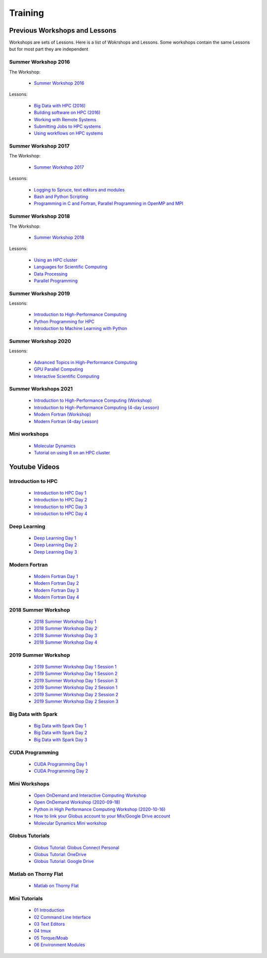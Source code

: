 .. _int-training:

Training
========

Previous Workshops and Lessons
------------------------------

Workshops are sets of Lessons. Here is a list of Wokrshops and Lessons. Some workshops contain the same Lessons but for most part they are independent

Summer Workshop 2016 
~~~~~~~~~~~~~~~~~~~~

The Workshop:

 * `Summer Workshop 2016 <http://wvuhpc.github.io/2016_HPC_Summer_Workshop>`_

Lessons:

 * `Big Data with HPC (2016)  <https://wvuhpc.github.io/2016-bigDatai>`_

 * `Building software on HPC (2016) <https://wvuhpc.github.io/2016-build-software>`_

 * `Working with Remote Systems <https://wvuhpc.github.io/2016-remote-systems>`_

 * `Submitting Jobs to HPC systems <https://wvuhpc.github.io/2016-submitjobs-HPC>`_

 * `Using workflows on HPC systems <https://wvuhpc.github.io/2016-workflows-HPC>`_

Summer Workshop 2017
~~~~~~~~~~~~~~~~~~~~

The Workshop:

 * `Summer Workshop 2017 <https://wvuhpc.github.io/2017_Summer_Workshop>`_

Lessons: 

 * `Logging to Spruce, text editors and modules <https://wvuhpc.github.io/2017-Lesson_1>`_

 * `Bash and Python Scripting <https://wvuhpc.github.io/2017-Lesson_2>`_

 * `Programming in C and Fortran, Parallel Programming in OpenMP and MPI <https://wvuhpc.github.io/2017-Lesson_3>`_

Summer Workshop 2018
~~~~~~~~~~~~~~~~~~~~

The Workshop:

 * `Summer Workshop 2018 <https://wvuhpc.github.io/2018_Summer_Workshop>`_

Lessons:

 * `Using an HPC cluster <https://wvuhpc.github.io/2018-Lesson_1>`_

 * `Languages for Scientific Computing <https://wvuhpc.github.io/2018-Lesson_2>`_

 * `Data Processing <https://wvuhpc.github.io/2018-Lesson_3>`_

 * `Parallel Programming <https://wvuhpc.github.io/2018-Lesson_4>`_


Summer Workshop 2019
~~~~~~~~~~~~~~~~~~~~

Lessons:

 * `Introduction to High-Performance Computing <https://wvuhpc.github.io/2019-Intro-HPC>`_

 * `Python Programming for HPC <https://wvuhpc.github.io/2019-Python>`_

 * `Introduction to Machine Learning with Python <https://wvuhpc.github.io/2019-Machine-Learning>`_


Summer Workshop 2020
~~~~~~~~~~~~~~~~~~~~

Lessons:

 * `Advanced Topics in High-Performance Computing <https://wvuhpc.github.io/Advanced-Topics-HPC>`_

 * `GPU Parallel Computing <https://wvuhpc.github.io/GPU_Parallel_Computing>`_

 * `Interactive Scientific Computing <https://wvuhpc.github.io/Interactive-Scientific-Computing>`_

Summer Workshops 2021
~~~~~~~~~~~~~~~~~~~~~

 * `Introduction to High-Performance Computing (Workshop) <https://wvuhpc.github.io/Introduction_HPC>`_

 * `Introduction to High-Performance Computing (4-day Lesson) <https://wvuhpc.github.io/Introduction-HPC>`_

 * `Modern Fortran (Workshop) <https://wvuhpc.github.io/Modern_Fortran>`_

 * `Modern Fortran (4-day Lesson) <https://wvuhpc.github.io/Modern-Fortran>`_

Mini workshops
~~~~~~~~~~~~~~

 * `Molecular Dynamics <https://wvuhpc.github.io/Molecular-Dynamics>`_

 * `Tutorial on using R on an HPC cluster <https://wvuhpc.github.io/tutorials>`_


Youtube Videos
--------------

Introduction to HPC
~~~~~~~~~~~~~~~~~~~

 * `Introduction to HPC Day 1 <https://youtu.be/aF-l-BilFJw>`_

 * `Introduction to HPC Day 2 <https://youtu.be/FTNa8yxrbXU>`_

 * `Introduction to HPC Day 3 <https://youtu.be/QsywsJQd8hI>`_

 * `Introduction to HPC Day 4 <https://youtu.be/QsywsJQd8hI>`_

Deep Learning
~~~~~~~~~~~~~

 * `Deep Learning Day 1 <https://youtu.be/Fz_u1kS38y0>`_

 * `Deep Learning Day 2 <https://youtu.be/RgbwXfv3EuE>`_

 * `Deep Learning Day 3 <https://youtu.be/Sp_aswQaBy4>`_

Modern Fortran
~~~~~~~~~~~~~~

 * `Modern Fortran Day 1 <https://youtu.be/tf1Jo8LxtfU>`_

 * `Modern Fortran Day 2 <https://youtu.be/-7-nMz_ztBo>`_

 * `Modern Fortran Day 3 <https://youtu.be/r5BihCjavls>`_

 * `Modern Fortran Day 4 <https://youtu.be/Ug0F6ol_S7c>`_

2018 Summer Workshop
~~~~~~~~~~~~~~~~~~~~

 * `2018 Summer Workshop Day 1 <https://youtu.be/ExQ0Fr3GMNk>`_

 * `2018 Summer Workshop Day 2 <https://youtu.be/3ygpoxxVzpo>`_

 * `2018 Summer Workshop Day 3 <https://youtu.be/Qh7I6DbvZ14>`_

 * `2018 Summer Workshop Day 4 <https://youtu.be/SBVFMkO-jGY>`_

2019 Summer Workshop
~~~~~~~~~~~~~~~~~~~~

 * `2019 Summer Workshop Day 1 Session 1 <https://youtu.be/XO9ivm5nykc>`_

 * `2019 Summer Workshop Day 1 Session 2 <https://youtu.be/EhbjdLxD54s>`_

 * `2019 Summer Workshop Day 1 Session 3 <https://youtu.be/ahfhHi6jdg0>`_

 * `2019 Summer Workshop Day 2 Session 1 <https://youtu.be/7R2PaWY-XEI>`_

 * `2019 Summer Workshop Day 2 Session 2 <https://youtu.be/oF9AScIfD7w>`_

 * `2019 Summer Workshop Day 2 Session 3 <https://youtu.be/_QNFlZwJhZQ>`_


Big Data with Spark
~~~~~~~~~~~~~~~~~~~

 * `Big Data with Spark Day 1 <https://youtu.be/tT1BWKGD7EE>`_

 * `Big Data with Spark Day 2 <https://youtu.be/IWMcg1fertg>`_

 * `Big Data with Spark Day 3 <https://youtu.be/IWMcg1fertg>`_

CUDA Programming
~~~~~~~~~~~~~~~~

 * `CUDA Programming Day 1 <https://youtu.be/9loQ08o4rQc>`_

 * `CUDA Programming Day 2 <https://youtu.be/VlLR78nEiqk>`_

Mini Workshops
~~~~~~~~~~~~~~

 * `Open OnDemand and Interactive Computing Workshop <https://youtu.be/3KGm5SJd6hw>`_

 * `Open OnDemand Workshop (2020-09-18) <https://youtu.be/15p3fAAWdMQ>`_

 * `Python in High Performance Computing Workshop (2020-10-16) <https://youtu.be/Y4vc4O5lpxc>`_

 * `How to link your Globus account to your Mix/Google Drive account <https://youtu.be/tDdVsNVK3ko>`_

 * `Molecular Dynamics Mini workshop <https://youtu.be/e-VGtHAXFIs>`_

Globus Tutorials
~~~~~~~~~~~~~~~~

 * `Globus Tutorial: Globus Connect Personal <https://youtu.be/KRe6NVLoRNI>`_

 * `Globus Tutorial: OneDrive <https://youtu.be/7KKy2nzUVug>`_

 * `Globus Tutorial: Google Drive <https://youtu.be/UJ7a1dPhL9Y>`_

Matlab on Thorny Flat
~~~~~~~~~~~~~~~~~~~~~

 * `Matlab on Thorny Flat <https://youtu.be/AuvSAhisqUY>`_


Mini Tutorials
~~~~~~~~~~~~~~

 * `01 Introduction  <https://youtu.be/R59I_wjBhqA>`_

 * `02 Command Line Interface <https://youtu.be/uYRNqWfhFpY>`_

 * `03 Text Editors <https://youtu.be/S6Qa2raf30o>`_

 * `04 tmux <https://youtu.be/f4TosumXhms>`_

 * `05 Torque/Moab <https://youtu.be/xGklPgnEGEw>`_

 * `06 Environment Modules <https://youtu.be/U8DnSlZtZSo>`_

